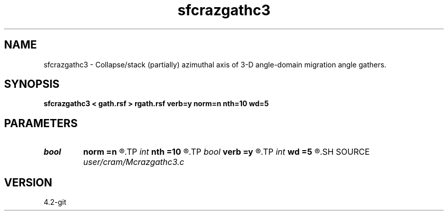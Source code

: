 .TH sfcrazgathc3 1  "APRIL 2023" Madagascar "Madagascar Manuals"
.SH NAME
sfcrazgathc3 \- Collapse/stack (partially) azimuthal axis of 3-D angle-domain migration angle gathers. 
.SH SYNOPSIS
.B sfcrazgathc3 < gath.rsf > rgath.rsf verb=y norm=n nth=10 wd=5
.SH PARAMETERS
.PD 0
.TP
.I bool   
.B norm
.B =n
.R  [y/n]	y - normalize after stacking
.TP
.I int    
.B nth
.B =10
.R  	leave every nth azimuth
.TP
.I bool   
.B verb
.B =y
.R  [y/n]	verbosity flag
.TP
.I int    
.B wd
.B =5
.R  	half-width of stacking base (total base is 2*wd + 1)
.SH SOURCE
.I user/cram/Mcrazgathc3.c
.SH VERSION
4.2-git
